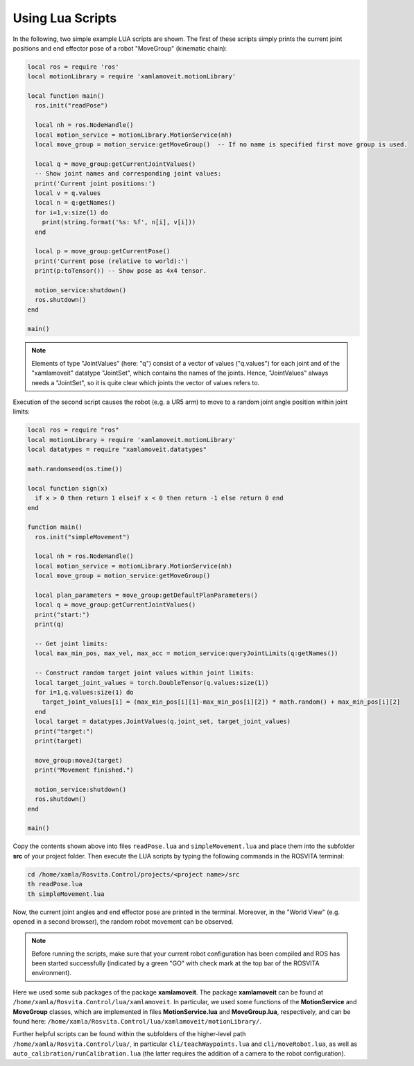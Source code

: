*******************
Using Lua Scripts
*******************

In the following, two simple example LUA scripts are shown.
The first of these scripts simply prints the current joint positions and end effector pose of a robot "MoveGroup" (kinematic chain):

.. code-block:: Lua

   local ros = require 'ros'
   local motionLibrary = require 'xamlamoveit.motionLibrary'

   local function main()
     ros.init("readPose")

     local nh = ros.NodeHandle()
     local motion_service = motionLibrary.MotionService(nh)
     local move_group = motion_service:getMoveGroup()  -- If no name is specified first move group is used.

     local q = move_group:getCurrentJointValues()
     -- Show joint names and corresponding joint values:
     print('Current joint positions:')
     local v = q.values
     local n = q:getNames()
     for i=1,v:size(1) do
       print(string.format('%s: %f', n[i], v[i]))
     end

     local p = move_group:getCurrentPose()
     print('Current pose (relative to world):')
     print(p:toTensor()) -- Show pose as 4x4 tensor.

     motion_service:shutdown()
     ros.shutdown()
   end

   main()

.. note:: Elements of type "JointValues" (here: "q") consist of a vector of values ("q.values") for each joint and of the "xamlamoveit" datatype "JointSet", which contains the names of the joints. Hence, "JointValues" always needs a "JointSet", so it is quite clear which joints the vector of values refers to. 

Execution of the second script causes the robot (e.g. a UR5 arm) to move to a random joint angle position within joint limits:

.. code-block:: Lua

   local ros = require "ros"
   local motionLibrary = require 'xamlamoveit.motionLibrary'
   local datatypes = require "xamlamoveit.datatypes"

   math.randomseed(os.time())

   local function sign(x)
     if x > 0 then return 1 elseif x < 0 then return -1 else return 0 end
   end

   function main()
     ros.init("simpleMovement")

     local nh = ros.NodeHandle()
     local motion_service = motionLibrary.MotionService(nh)
     local move_group = motion_service:getMoveGroup()
 
     local plan_parameters = move_group:getDefaultPlanParameters()
     local q = move_group:getCurrentJointValues()
     print("start:")
     print(q)

     -- Get joint limits:
     local max_min_pos, max_vel, max_acc = motion_service:queryJointLimits(q:getNames())

     -- Construct random target joint values within joint limits:
     local target_joint_values = torch.DoubleTensor(q.values:size(1))
     for i=1,q.values:size(1) do
       target_joint_values[i] = (max_min_pos[i][1]-max_min_pos[i][2]) * math.random() + max_min_pos[i][2]
     end
     local target = datatypes.JointValues(q.joint_set, target_joint_values)
     print("target:")
     print(target)

     move_group:moveJ(target)
     print("Movement finished.")

     motion_service:shutdown()
     ros.shutdown()
   end
   
   main()

Copy the contents shown above into files ``readPose.lua`` and ``simpleMovement.lua`` and place them into the subfolder **src** of your project folder.
Then execute the LUA scripts by typing the following commands in the ROSVITA terminal:

.. code-block:: bash

   cd /home/xamla/Rosvita.Control/projects/<project name>/src
   th readPose.lua
   th simpleMovement.lua

Now, the current joint angles and end effector pose are printed in the terminal. Moreover, in the "World View" (e.g. opened in a second browser), the random robot movement can be observed.

.. note:: Before running the scripts, make sure that your current robot configuration has been compiled and ROS has  been started successfully (indicated by a green "GO" with check mark at the top bar of the ROSVITA environment).

Here we used some sub packages of the package **xamlamoveit**. The package **xamlamoveit** can be found at ``/home/xamla/Rosvita.Control/lua/xamlamoveit``. In particular, we used some functions of the **MotionService** and **MoveGroup** classes, which are implemented in files **MotionService.lua** and **MoveGroup.lua**, respectively, and can be found here: ``/home/xamla/Rosvita.Control/lua/xamlamoveit/motionLibrary/``.

Further helpful scripts can be found within the subfolders of the higher-level path ``/home/xamla/Rosvita.Control/lua/``, in particular ``cli/teachWaypoints.lua`` and ``cli/moveRobot.lua``, as well as ``auto_calibration/runCalibration.lua`` (the latter requires the addition of a camera to the robot configuration).


